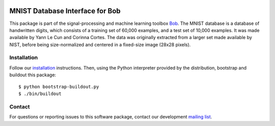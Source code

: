 .. vim: set fileencoding=utf-8 :
.. Wed 17 Aug 08:05:07 CEST 2016

.. image:: http://img.shields.io/badge/docs-stable-yellow.svg
   :target: http://pythonhosted.org/bob.db.mnist/index.html
.. image:: http://img.shields.io/badge/docs-latest-orange.svg
   :target: https://www.idiap.ch/software/bob/docs/latest/bob/bob.db.mnist/master/index.html
.. image:: https://gitlab.idiap.ch/bob/bob.db.mnist/badges/master/build.svg
   :target: https://gitlab.idiap.ch/bob/bob.db.mnist/commits/master
.. image:: https://img.shields.io/badge/gitlab-project-0000c0.svg
   :target: https://gitlab.idiap.ch/bob/bob.db.mnist
.. image:: http://img.shields.io/pypi/v/bob.db.mnist.svg
   :target: https://pypi.python.org/pypi/bob.db.mnist
.. image:: http://img.shields.io/pypi/dm/bob.db.mnist.svg
   :target: https://pypi.python.org/pypi/bob.db.mnist


================================
MNIST Database Interface for Bob
================================

This package is part of the signal-processing and machine learning toolbox
Bob_.
The MNIST database is a database of handwritten digits, which consists of a training set of 60,000 examples, and a test set of 10,000 examples. It was made available by Yann Le Cun and Corinna Cortes. The data was originally extracted from a larger set made available by NIST, before being size-normalized and centered in a fixed-size image (28x28 pixels).


Installation
------------

Follow our `installation`_ instructions. Then, using the Python interpreter
provided by the distribution, bootstrap and buildout this package::

  $ python bootstrap-buildout.py
  $ ./bin/buildout


Contact
-------

For questions or reporting issues to this software package, contact our
development `mailing list`_.


.. Place your references here:
.. _bob: https://www.idiap.ch/software/bob
.. _installation: https://www.idiap.ch/software/bob/install
.. _mailing list: https://www.idiap.ch/software/bob/discuss
